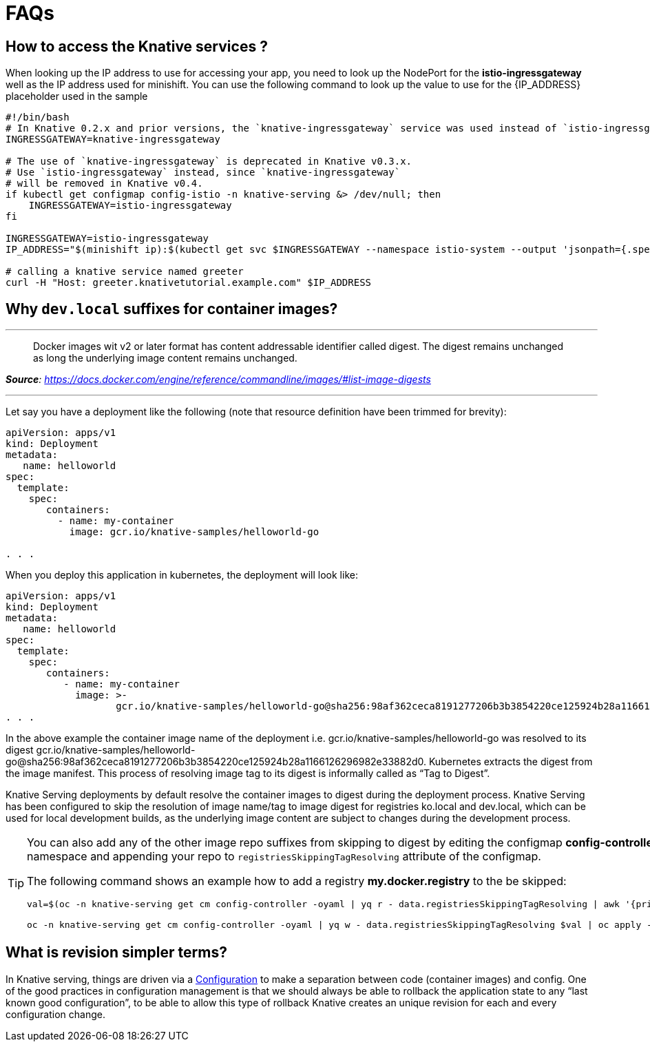 = FAQs

[#faq-q1]
== How to access the Knative services ?

When looking up the IP address to use for accessing your app, you need to look up the NodePort for the **istio-ingressgateway** well as the IP address used for minishift. You can use the following command to look up the value to use for the pass:[{IP_ADDRESS}] placeholder used in the sample
[source,bash,linenums]
----
#!/bin/bash
# In Knative 0.2.x and prior versions, the `knative-ingressgateway` service was used instead of `istio-ingressgateway`.
INGRESSGATEWAY=knative-ingressgateway

# The use of `knative-ingressgateway` is deprecated in Knative v0.3.x.
# Use `istio-ingressgateway` instead, since `knative-ingressgateway`
# will be removed in Knative v0.4.
if kubectl get configmap config-istio -n knative-serving &> /dev/null; then
    INGRESSGATEWAY=istio-ingressgateway
fi

INGRESSGATEWAY=istio-ingressgateway
IP_ADDRESS="$(minishift ip):$(kubectl get svc $INGRESSGATEWAY --namespace istio-system --output 'jsonpath={.spec.ports[?(@.port==80)].nodePort}')"

# calling a knative service named greeter
curl -H "Host: greeter.knativetutorial.example.com" $IP_ADDRESS 
----

[#faq-q2]
== Why `dev.local` suffixes for container images?

.Tag Digest
***
> Docker images wit v2 or later format has content addressable identifier called digest. The digest remains unchanged as long the underlying image content remains unchanged.
[.text-right]
__**Source**: https://docs.docker.com/engine/reference/commandline/images/#list-image-digests__

***

Let say you have a deployment like the following (note that resource definition have been trimmed for brevity):

[source,yaml,linenums]
----
apiVersion: apps/v1
kind: Deployment
metadata:
   name: helloworld 
spec:
  template:
    spec:
       containers:
         - name: my-container
           image: gcr.io/knative-samples/helloworld-go

. . .
----

When you deploy this application in kubernetes, the deployment will look like:

[source,yaml,linenums]
----
apiVersion: apps/v1
kind: Deployment
metadata:
   name: helloworld 
spec:
  template:
    spec:
       containers:
          - name: my-container
            image: >-
                   gcr.io/knative-samples/helloworld-go@sha256:98af362ceca8191277206b3b3854220ce125924b28a1166126296982e33882d0
. . .
----

In the above example the container image name of the deployment  i.e. gcr.io/knative-samples/helloworld-go was resolved to its digest gcr.io/knative-samples/helloworld-go@sha256:98af362ceca8191277206b3b3854220ce125924b28a1166126296982e33882d0. Kubernetes extracts the digest from the image manifest.  This process of resolving  image tag to its digest is informally called as “Tag to Digest”.

Knative Serving deployments by default resolve the container images to digest during the deployment process. Knative Serving has been configured to skip the resolution of   image name/tag to image digest for registries ko.local and dev.local, which can be used for local development builds, as the underlying image content are subject to changes during the  development process.

[TIP]
====
You can also add any of the other image repo suffixes from skipping to digest by editing the configmap **config-controller** of **knative-serving** namespace and appending your repo to `registriesSkippingTagResolving` attribute of the configmap.

The following command shows an example how to add a registry **my.docker.registry** to the be skipped:

```
val=$(oc -n knative-serving get cm config-controller -oyaml | yq r - data.registriesSkippingTagResolving | awk '{print $1",my.docker.registry"}')

oc -n knative-serving get cm config-controller -oyaml | yq w - data.registriesSkippingTagResolving $val | oc apply -f - 
```
====

[#faq-q3]
== What is revision simpler terms?
In Knative serving, things are driven via a https://github.com/knative/serving/blob/master/docs/spec/spec.md#configuration[Configuration] to make a separation between code (container images) and config. One of the good practices in configuration management is that we should always be able to rollback the application state to any “last known good configuration”, to be able to allow this type of rollback Knative creates an unique revision for each and every configuration change.
